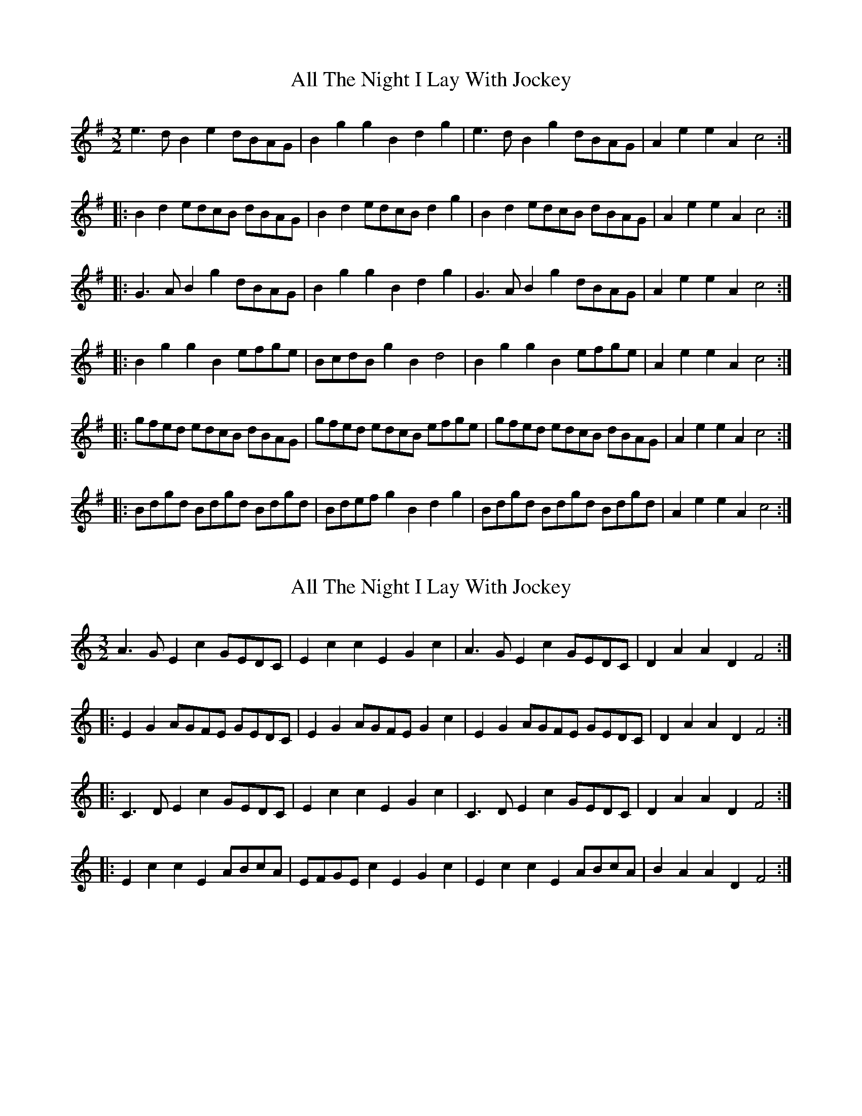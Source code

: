 X: 1
T: All The Night I Lay With Jockey
Z: Dr. Dow
S: https://thesession.org/tunes/4124#setting4124
R: three-two
M: 3/2
L: 1/8
K: Gmaj
e3d B2e2 dBAG|B2g2 g2B2 d2g2|e3d B2g2 dBAG|A2e2 e2A2 c4:|
|:B2d2 edcB dBAG|B2d2 edcB d2g2|B2d2 edcB dBAG|A2e2 e2A2 c4:|
|:G3A B2g2 dBAG|B2g2 g2B2 d2g2|G3A B2g2 dBAG|A2e2 e2A2 c4:|
|:B2g2 g2B2 efge|BcdB g2B2 d4|B2g2 g2B2 efge|A2e2 e2A2 c4:|
|:gfed edcB dBAG|gfed edcB efge|gfed edcB dBAG|A2e2 e2A2 c4:|
|:Bdgd Bdgd Bdgd|Bdef g2B2 d2g2|Bdgd Bdgd Bdgd|A2e2 e2A2 c4:|
X: 2
T: All The Night I Lay With Jockey
Z: Dr. Dow
S: https://thesession.org/tunes/4124#setting16897
R: three-two
M: 3/2
L: 1/8
K: Cmaj
A3G E2c2 GEDC|E2c2 c2E2 G2c2|A3G E2c2 GEDC|D2A2 A2D2 F4:|
|:E2G2 AGFE GEDC|E2G2 AGFE G2c2|E2G2 AGFE GEDC|D2A2 A2D2 F4:|
|:C3D E2c2 GEDC|E2c2 c2E2 G2c2|C3D E2c2 GEDC|D2A2 A2D2 F4:|
|:E2c2 c2E2 ABcA|EFGE c2E2 G2c2|E2c2 c2E2 ABcA|B2A2 A2D2 F4:|
X: 3
T: All The Night I Lay With Jockey
Z: Dr. Dow
S: https://thesession.org/tunes/4124#setting23293
R: three-two
M: 3/2
L: 1/8
K: Gmaj
e3d B2g2 dBAG|B2g2 g2B2 d2g2|e3d B2g2 dBAG|A2e2 e2A2 c4:|
|:B2d2 edcB dBAG|B2d2 edcB d2g2|B2d2 edcB dBAG|A2e2 e2A2 c4:|
|:G3A B2g2 dBAG|B2g2 g2B2 d2g2|G3A B2g2 dBAG|A2e2 e2A2 c4:|
|:B2g2 g2B2 efge|BcdB g2B2 d2g2|B2g2 g2B2 efge|f2e2 e2A2 c4:|
X: 4
T: All The Night I Lay With Jockey
Z: ceolachan
S: https://thesession.org/tunes/4124#setting25148
R: three-two
M: 3/2
L: 1/8
K: Gmaj
|: e3d B2e2 dBAG | B2g2 g2B2 d2g2 | e3d B2[e2g2] dBAG | A2e2 e2A2 c4 :|
|: B2d2 edcB dBAG | B2d2 edcB d2g2 | B2d2 edcB dBAG | A2e2 e2A2 c4 :|
|: G3A B2g2 dBAG | B2g2 g2B2 d2g2 | G3A B2g2 dBAG | A2e2 e2A2 c4 :|
|: B2g2 g2B2 efge | BcdB g2B2 d4 | B2g2 g2B2 efge | A2e2 e2A2 c4 :|
|: gfed edcB dBAG | gfed edcB efge | gfed edcB dBAG | A2e2 e2A2 c4 :|
|: Bdgd Bdgd Bdgd | B/c/def g2B2 d2g2 | Bdgd Bdgd Bdgd | A2e2 e2A2 c4 :|
X: 5
T: All The Night I Lay With Jockey
Z: ceolachan
S: https://thesession.org/tunes/4124#setting25149
R: three-two
M: 3/2
L: 1/8
K: Gmaj
|: Te3d B2g2 dBAG | B2e2 e2B2 d2g2 | e3d B2g2 dBAG | ABcd e2A2 c4 :|
|: B2d2 edcB cBAG | B2d2 edcB efge | B2d2 edcB cBAG | ABcd e2A2 c4 :|
|: B2g2 g2d2 efge | B2g2 g2B2 d4 | B2g2 g2d2 efge | A2a2 a2A2 c4 :|
|: gfed edcB cBAG | gfed BcdB d4 | gfed edcB cBAG | ABcd e2A2 c4 :|
|: TG3A B2g2 dBAG | B2e2 e2B2 d2g2 | TG3A B2g2 dBAG | ABcd e2A2 c4 :|
|: Bded Bdgd Bded | B2g2 g2B2 d4 | Bded Bdgd Bded | A2e2 e2A2 c4 :|

